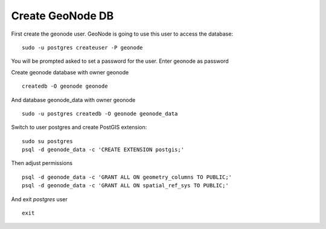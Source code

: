 .. _geonode_create_db:

#################
Create GeoNode DB
#################

First create the geonode user. GeoNode is going to use this user to access the database:
::

    sudo -u postgres createuser -P geonode

You will be prompted asked to set a password for the user. Enter geonode as password

Create geonode database with owner geonode
::

    createdb -O geonode geonode

And database geonode_data with owner geonode
::
    sudo -u postgres createdb -O geonode geonode_data

Switch to user postgres and create PostGIS extension:
::

    sudo su postgres
    psql -d geonode_data -c 'CREATE EXTENSION postgis;'

Then adjust permissions
::

    psql -d geonode_data -c 'GRANT ALL ON geometry_columns TO PUBLIC;'
    psql -d geonode_data -c 'GRANT ALL ON spatial_ref_sys TO PUBLIC;'

And exit `postgres` user
::
    exit

